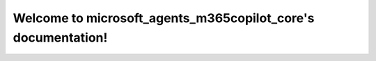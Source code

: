 .. microsoft_agents_m365copilot_core documentation master file, created by
   sphinx-quickstart on Mon Mar  2 10:35:08 2020.
   You can adapt this file completely to your liking, but it should at least
   contain the root `toctree` directive.

Welcome to microsoft_agents_m365copilot_core's documentation!
==============================================
